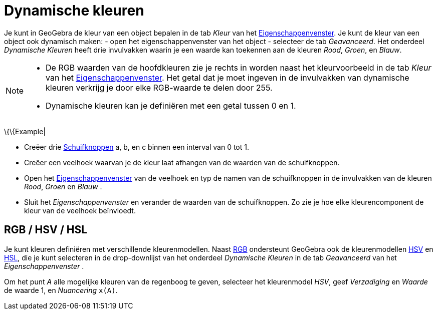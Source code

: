 = Dynamische kleuren
ifdef::env-github[:imagesdir: /nl/modules/ROOT/assets/images]

Je kunt in GeoGebra de kleur van een object bepalen in de tab _Kleur_ van het
xref:/Eigenschappen_dialoogvenster.adoc[Eigenschappenvenster]. Je kunt de kleur van een object ook dynamisch maken: -
open het eigenschappenvenster van het object - selecteer de tab _Geavanceerd_. Het onderdeel _Dynamische Kleuren_ heeft
drie invulvakken waarin je een waarde kan toekennen aan de kleuren _Rood_, _Groen_, en _Blauw_.

[NOTE]
====

* De RGB waarden van de hoofdkleuren zie je rechts in worden naast het kleurvoorbeeld in de tab _Kleur_ van het
xref:/Eigenschappen_dialoogvenster.adoc[Eigenschappenvenster]. Het getal dat je moet ingeven in de invulvakken van
dynamische kleuren verkrijg je door elke RGB-waarde te delen door 255.
* Dynamische kleuren kan je definiëren met een getal tussen 0 en 1.

====

\{\{Example|

* Creëer drie xref:/tools/Schuifknop.adoc[Schuifknoppen] a, b, en c binnen een interval van 0 tot 1.
* Creëer een veelhoek waarvan je de kleur laat afhangen van de waarden van de schuifknoppen.
* Open het xref:/Eigenschappen_dialoogvenster.adoc[Eigenschappenvenster] van de veelhoek en typ de namen van de
schuifknoppen in de invulvakken van de kleuren _Rood_, _Groen_ en _Blauw_ .
* Sluit het _Eigenschappenvenster_ en verander de waarden van de schuifknoppen. Zo zie je hoe elke kleurencomponent de
kleur van de veelhoek beïnvloedt.

== RGB / HSV / HSL

Je kunt kleuren definiëren met verschillende kleurenmodellen. Naast
http://en.wikipedia.org/wiki/nl:RGB-kleursysteem[RGB] ondersteunt GeoGebra ook de kleurenmodellen
http://en.wikipedia.org/wiki/nl:HSV_(kleurruimte)[HSV] en http://en.wikipedia.org/wiki/nl:HSL_(kleurruimte)[HSL], die je
kunt selecteren in de drop-downlijst van het onderdeel _Dynamische Kleuren_ in de tab _Geavanceerd_ van het
_Eigenschappenvenster_ .

[EXAMPLE]
====

Om het punt _A_ alle mogelijke kleuren van de regenboog te geven, selecteer het kleurenmodel _HSV_, geef _Verzadiging_
en _Waarde_ de waarde 1, en _Nuancering_ `++x(A)++`.

====
